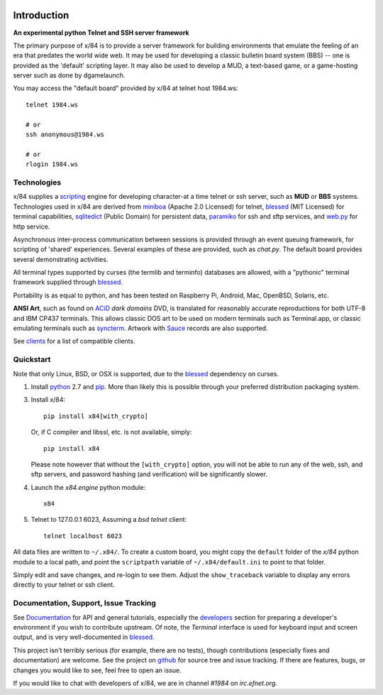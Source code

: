 .. image:: https://landscape.io/github/jquast/x84/master/landscape.svg
    :target: https://landscape.io/github/jquast/x84/master
    :alt: Code Health

.. image:: https://img.shields.io/pypi/v/x84.svg
    :alt: Latest Version
    :target: https://pypi.python.org/pypi/x84

.. image:: https://pypip.in/license/x84/badge.svg
    :alt: License
    :target: http://opensource.org/licenses/MIT

.. image:: https://img.shields.io/pypi/dm/x84.svg
    :alt: Downloads

Introduction
============

**An experimental python Telnet and SSH server framework**

The primary purpose of x/84 is to provide a server framework for building
environments that emulate the feeling of an era that predates the world wide web.
It may be used for developing a classic bulletin board system (BBS) -- one is
provided as the 'default' scripting layer.  It may also be used to develop a MUD,
a text-based game, or a game-hosting server such as done by dgamelaunch.

You may access the "default board" provided by x/84 at telnet host 1984.ws::

    telnet 1984.ws

    # or
    ssh anonymous@1984.ws

    # or
    rlogin 1984.ws


Technologies
------------

x/84 supplies a scripting_ engine for developing character-at a time telnet
or ssh server, such as **MUD** or **BBS** systems.  Technologies used in x/84
are derived from miniboa_ (Apache 2.0 Licensed) for telnet, blessed_
(MIT Licensed) for terminal capabilities, sqlitedict_ (Public Domain) for
persistent data, paramiko_ for ssh and sftp services, and web.py_ for http
service.

Asynchronous inter-process communication between sessions is provided through
an event queuing framework, for scripting of 'shared' experiences. Several
examples of these are provided, such as *chat.py*. The default board
provides several demonstrating activities.

All terminal types supported by curses (the termlib and terminfo) databases are
allowed, with a "pythonic" terminal framework supplied through blessed_.

Portability is as equal to python, and has been tested on Raspberry Pi, Android,
Mac, OpenBSD, Solaris, etc.

**ANSI Art**, such as found on ACiD_ *dark domains* DVD, is translated for
reasonably accurate reproductions for both UTF-8 and IBM CP437 terminals. This
allows classic DOS art to be used on modern terminals such as Terminal.app, or
classic emulating terminals such as syncterm_. Artwork with Sauce_ records are
also supported.

See clients_ for a list of compatible clients.


Quickstart
----------

Note that only Linux, BSD, or OSX is supported, due to the blessed_ dependency on curses.

1. Install python_ 2.7 and pip_. More than likely this is possible through your
   preferred distribution packaging system.

3. Install x/84::

     pip install x84[with_crypto]

   Or, if C compiler and libssl, etc. is not available, simply::
   
     pip install x84

   Please note however that without the ``[with_crypto]`` option, you
   will not be able to run any of the web, ssh, and sftp servers, and
   password hashing (and verification) will be significantly slower.


4. Launch the *x84.engine* python module::

     x84

5. Telnet to 127.0.0.1 6023, Assuming a *bsd telnet* client::

     telnet localhost 6023

All data files are written to ``~/.x84/``.  To create a custom board,
you might copy the ``default`` folder of the *x/84* python module to a
local path, and point the ``scriptpath`` variable of ``~/.x84/default.ini``
to point to that folder.

Simply edit and save changes, and re-login to see them.  Adjust the
``show_traceback`` variable to display any errors directly to your
telnet or ssh client.


Documentation, Support, Issue Tracking
--------------------------------------

See Documentation_ for API and general tutorials, especially the developers_
section for preparing a developer's environment if you wish to contribute
upstream.  Of note, the *Terminal* interface is used for keyboard input
and screen output, and is very well-documented in blessed_.

This project isn't terribly serious (for example, there are no tests), though
contributions (especially fixes and documentation) are welcome.  See the
project on github_ for source tree and issue tracking.  If there are features,
bugs, or changes you would like to see, feel free to open an issue.

If you would like to chat with developers of x/84, we are in channel *#1984*
on *irc.efnet.org*.

.. _miniboa: https://code.google.com/p/miniboa/
.. _sqlitedict: http://pypi.python.org/pypi/sqlitedict
.. _blessed: http://pypi.python.org/pypi/blessed
.. _ttyplay: http://0xcc.net/ttyrec/index.html.en
.. _ACiD: https://en.wikipedia.org/wiki/ACiD_Productions
.. _Sauce: https://github.com/tehmaze/sauce
.. _syncterm: http://syncterm.bbsdev.net/
.. _python: https://www.python.org/
.. _pip: http://guide.python-distribute.org/installation.html#installing-pip
.. _Documentation: http://x84.readthedocs.org/
.. _developers: https://x84.readthedocs.org/en/latest/developers.html
.. _clients: https://x84.readthedocs.org/en/latest/clients.html
.. _scripting: https://x84.readthedocs.org/en/latest/bbs_api.html
.. _github: https://github.com/jquast/x84
.. _web.py: http://webpy.org/
.. _paramiko: http://www.lag.net/paramiko/
